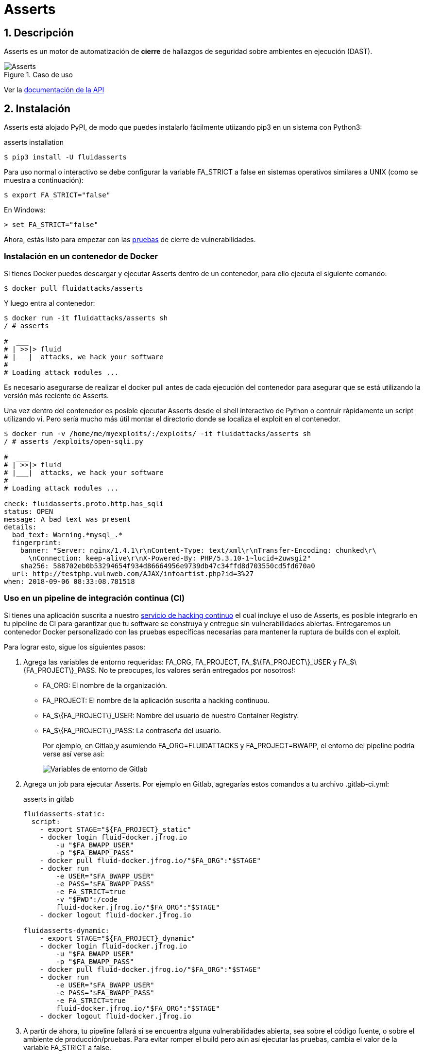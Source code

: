 :slug: productos/asserts/
:category: productos
:description: En esta página presentamos nuestros productos más destacados. Asserts es un motor de cierre de hallazgos de seguridad sobre ambientes en ejecución, el cual puede ser implementado en un pipeline de CI para evaluar si los hallazgos de seguridad continúan presentes en la aplicación.
:keywords: Fluid Attacks, Productos, Asserts, Automatización, Hallazgos, Seguridad.
:translate: products/asserts/

= Asserts

== 1. Descripción

+Asserts+ es un motor de automatización de *cierre* de hallazgos de seguridad
sobre ambientes en ejecución +(DAST)+.

.Caso de uso
image::asserts.svg[Asserts]

Ver la [button]#link:https://fluidattacks.com/asserts/[documentación de la API]#

== 2. Instalación

+Asserts+ está alojado +PyPI+,
de modo que puedes instalarlo fácilmente utiizando +pip3+
en un sistema con +Python3+:

[source, bash, linenums]
.asserts installation
----
$ pip3 install -U fluidasserts
----

Para uso normal o interactivo
se debe configurar la variable +FA_STRICT+ a +false+
en sistemas operativos similares a +UNIX+ (como se muestra a continuación):

[source, bash, linenums]
----
$ export FA_STRICT="false"
----

En +Windows+:

[source, bash, linenums]
----
> set FA_STRICT="false"
----

Ahora, estás listo para empezar con las link:https://fluidattacks.com/asserts/usage/[pruebas]
de cierre de vulnerabilidades.

=== Instalación en un contenedor de Docker

Si tienes +Docker+ puedes descargar y ejecutar +Asserts+
dentro de un contenedor, para ello ejecuta el siguiente comando:

[source, bash, linenums]
----
$ docker pull fluidattacks/asserts
----

Y luego entra al contenedor:

[source, bash, linenums]
----
$ docker run -it fluidattacks/asserts sh
/ # asserts

#  ___
# | >>|> fluid
# |___|  attacks, we hack your software
#
# Loading attack modules ...
----

Es necesario asegurarse de realizar el +docker pull+
antes de cada ejecución del contenedor para asegurar que se está
utilizando la versión más reciente de +Asserts+.

Una vez dentro del contenedor es posible ejecutar +Asserts+
desde el +shell+ interactivo de +Python+
o contruir rápidamente un +script+ utilizando +vi+.
Pero sería mucho más útil
montar el directorio donde se localiza el +exploit+ en el contenedor.

[source, bash, linenums]
----
$ docker run -v /home/me/myexploits/:/exploits/ -it fluidattacks/asserts sh
/ # asserts /exploits/open-sqli.py

#  ___
# | >>|> fluid
# |___|  attacks, we hack your software
#
# Loading attack modules ...

check: fluidasserts.proto.http.has_sqli
status: OPEN
message: A bad text was present
details:
  bad_text: Warning.*mysql_.*
  fingerprint:
    banner: "Server: nginx/1.4.1\r\nContent-Type: text/xml\r\nTransfer-Encoding: chunked\r\
      \nConnection: keep-alive\r\nX-Powered-By: PHP/5.3.10-1~lucid+2uwsgi2"
    sha256: 588702eb0b53294654f934d86664956e9739db47c34ffd8d703550cd5fd670a0
  url: http://testphp.vulnweb.com/AJAX/infoartist.php?id=3%27
when: 2018-09-06 08:33:08.781518
----

=== Uso en un pipeline de integración continua (CI)

Si tienes una aplicación suscrita a nuestro link:../../servicios/hacking-continuo/[servicio de hacking continuo]
el cual incluye el uso de +Asserts+,
es posible integrarlo en tu +pipeline+ de +CI+
para garantizar que tu software se construya y entregue
sin vulnerabilidades abiertas.
Entregaremos un contenedor +Docker+ personalizado
con las pruebas específicas necesarias para mantener
la ruptura de +builds+ con el +exploit+.

Para lograr esto, sigue los siguientes pasos:

. Agrega las variables de entorno requeridas: +FA_ORG+, +FA_PROJECT+,
+FA_$\{FA_PROJECT\}_USER+ y +FA_$\{FA_PROJECT\}_PASS+.
No te preocupes, los valores serán entregados por nosotros!:
+
* +FA_ORG:+ El nombre de la organización.
* +FA_PROJECT:+ El nombre de la aplicación suscrita a hacking continuou.
* +FA_$\{FA_PROJECT\}_USER:+ Nombre del usuario de nuestro Container Registry.
* +FA_$\{FA_PROJECT\}_PASS:+ La contraseña del usuario.
+
Por ejemplo, en +Gitlab+,y asumiendo +FA_ORG=FLUIDATTACKS+ y +FA_PROJECT=BWAPP+,
el entorno del pipeline podría verse así verse así:
+
image::vars.png[Variables de entorno de Gitlab]

. Agrega un +job+ para ejecutar +Asserts+.
Por ejemplo en +Gitlab+,
agregarías estos comandos a tu archivo +.gitlab-ci.yml+:
+
.asserts in gitlab
[source, bash, linenums]
----
fluidasserts-static:
  script:
    - export STAGE="${FA_PROJECT}_static"
    - docker login fluid-docker.jfrog.io
        -u "$FA_BWAPP_USER"
        -p "$FA_BWAPP_PASS"
    - docker pull fluid-docker.jfrog.io/"$FA_ORG":"$STAGE"
    - docker run
        -e USER="$FA_BWAPP_USER"
        -e PASS="$FA_BWAPP_PASS"
        -e FA_STRICT=true
        -v "$PWD":/code
        fluid-docker.jfrog.io/"$FA_ORG":"$STAGE"
    - docker logout fluid-docker.jfrog.io

fluidasserts-dynamic:
    - export STAGE="${FA_PROJECT}_dynamic"
    - docker login fluid-docker.jfrog.io
        -u "$FA_BWAPP_USER"
        -p "$FA_BWAPP_PASS"
    - docker pull fluid-docker.jfrog.io/"$FA_ORG":"$STAGE"
    - docker run
        -e USER="$FA_BWAPP_USER"
        -e PASS="$FA_BWAPP_PASS"
        -e FA_STRICT=true
        fluid-docker.jfrog.io/"$FA_ORG":"$STAGE"
    - docker logout fluid-docker.jfrog.io
----

. A partir de ahora, tu +pipeline+ fallará
si se encuentra alguna vulnerabilidades abierta,
sea sobre el código fuente, o sobre el ambiente de producción/pruebas.
Para evitar romper el +build+ pero aún así ejecutar las pruebas,
cambia el valor de la variable +FA_STRICT+ a +false+.

==== Etapas CI

De acuerdo, estoy interesado.
Pero en qué etapa debería probar mi aplicación con +Asserts+ ?
Existen al menos +3+ buenos momentos para ejecutar una prueba de cierre:

. Luego de desplegar al ambiente de producción.
. Luego de desplegar a un ambiente efímero o real.
. Incluso luego de cada +commit+ !

==== Post-producción

Al igual que antes, iniciamos sesión en el repositorio de artefactos,
actualizamos la imagen personalizada, y la ejecutamos con +Docker+.
Esta vez, sin embargo, vale aclarar que el job
se ejecuta únicamente sobre la rama +master+,
y en una de las últimas etapas del pipeline, +post-deploy+.
El código fuente de esta rama se enlaza al contenedor
por medio de un volumen en la carpeta +/code+
debiado a que éste se encuentra configurado para probar esta carpeta.

[source, bash, linenums]
.post-deploy
----
fluidasserts-static:
  stage: post-deploy
  script:
    - export STAGE="${FA_PROJECT}_static"
    - docker login fluid-docker.jfrog.io
        -u "$FA_BWAPP_USER"
        -p "$FA_BWAPP_PASS"
    - docker pull fluid-docker.jfrog.io/"$FA_ORG":"$STAGE"
    - docker run
        -e USER="$FA_BWAPP_USER"
        -e PASS="$FA_BWAPP_PASS"
        -e FA_STRICT=true
        -v "$PWD":/code
        fluid-docker.jfrog.io/"$FA_ORG":"$STAGE"
    - docker logout fluid-docker.jfrog.io
  only:
    - master

fluidasserts-dynamic:
  stage: post-deploy
    - export STAGE="${FA_PROJECT}_dynamic"
    - docker login fluid-docker.jfrog.io
        -u "$FA_BWAPP_USER"
        -p "$FA_BWAPP_PASS"
    - docker pull fluid-docker.jfrog.io/"$FA_ORG":"$STAGE"
    - docker run
        -e USER="$FA_BWAPP_USER"
        -e PASS="$FA_BWAPP_PASS"
        -e FA_STRICT=true
        fluid-docker.jfrog.io/"$FA_ORG":"$STAGE"
    - docker logout fluid-docker.jfrog.io
  only:
    - master
----

==== Post-efímero

Pero espera! podemos evitar algunos +bugs+
antes de realizar el despliegue a producción.
Si utilizas ambientes efímeros,
también puedes ejecutar pruebas de cierre en éstos:

[source, bash, linenums]
----
fluidasserts-static:
  stage: test
  script:
    - export STAGE="${FA_PROJECT}_static"
    - docker login fluid-docker.jfrog.io
        -u "$FA_BWAPP_USER"
        -p "$FA_BWAPP_PASS"
    - docker pull fluid-docker.jfrog.io/"$FA_ORG":"$STAGE"
    - docker run
        -e USER="$FA_BWAPP_USER"
        -e PASS="$FA_BWAPP_PASS"
        -e FA_STRICT=true
        -v "$PWD":/code
        fluid-docker.jfrog.io/"$FA_ORG":"$STAGE"
    - docker logout fluid-docker.jfrog.io
  except:
    - master

fluidasserts-dynamic:
  stage: test
    - export STAGE="${FA_PROJECT}_dynamic"
    - docker login fluid-docker.jfrog.io
        -u "$FA_BWAPP_USER"
        -p "$FA_BWAPP_PASS"
    - docker pull fluid-docker.jfrog.io/"$FA_ORG":"$STAGE"
    - docker run
        -e USER="$FA_BWAPP_USER"
        -e PASS="$FA_BWAPP_PASS"
        -e FA_STRICT=true
        fluid-docker.jfrog.io/"$FA_ORG":"$STAGE"
    - docker logout fluid-docker.jfrog.io
  except:
    - master
----

En contraste con el +job+ anterior de post-despliegue,
este corre en las ramas de desarrollo, durante la etapa de pruebas (+test+).
Aparte de esto, todo lo demás sigue siendo igual,
justo como iniciar un ambiente de producción espejo.


==== Pre-commit

Como desarrollador, puede que te estés preguntando:
"¿Por qué debo esperar a que todas las etapas de +CI+ terminen
si solo quiero probar si mi ultimo +commit+ reparó la brecha de seguridad?"
Puedes ejecutar +Asserts+ localmente en tu máquina,
pero a veces algunos pequeños detalles (como las versiones de las dependencias)
pueden causar que la prueba pase exitosamente de forma local
pero falle en la integración continua.
Recuerda que en este punto del desarrollo,
no hay acceso a un ambiente dinámico para hacer pruebas,
por lo que estás limitado únicamente a hacer pruebas estáticas
sobre el código fuente.

En ese caso, puedes utilizar la versión +Dockerizada+ de +Asserts+
como un +hook+ del +pre-commit+:

[source, bash, linenums]
.pre-commit
----
- id: asserts-docker
  name: Running Asserts on the code
  description: Run Asserts to perform SAST
  entry: -v /path/to/your/code/:/code fluidattacks/asserts:latest /code/asserts.sh
  language: docker_image
----

Esta configuración en particular funciona para la herramienta link:https://pre-commit.com/[+pre-commit+]
pero puede ser adaptada a herramientas similares como link:https://github.com/brigade/overcommit[+overcommit+].
El uso de dichas herramientas es conveniente para el desarrollador,
ya que las pruebas pueden ser ejecutadas rápidamente en sus máquinas
con cada +commit+:

image::pre-commit-ok.png[Pre-commit test passed]

image::pre-commit-fail.png[Pre-commit test failed]

Las mismas pruebas pueden ser ejecutadas en tiempo de +CI+
(por ejemplo, en una entapa de +lint+)
para garantizar que nada se ha "roto"
incluso si el desarrollador olvida ejecutarlo.
Para ello sólo coloca la siguiente línea:

[source, bash, linenums]
----
pre-commit run --all-files
----

En algún lugar de tu +script+ de +CI+.
